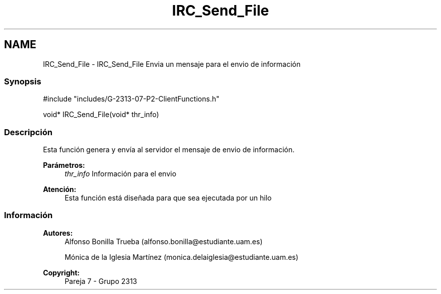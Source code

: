 .TH "IRC_Send_File" 3 "Lunes, 8 de Mayo de 2017" "Version Versión&nbsp;1.0" "Redes de Comunicaciones 2" \" -*- nroff -*-
.ad l
.nh
.SH NAME
IRC_Send_File \- IRC_Send_File 
Envia un mensaje para el envio de información
.PP
.SS "Synopsis"
.PP
.PP
.nf
#include "includes/G\-2313\-07\-P2\-ClientFunctions\&.h"

void* IRC_Send_File(void* thr_info)
.fi
.PP
.PP
.SS "Descripción"
.PP
Esta función genera y envía al servidor el mensaje de envio de información\&.
.PP
\fBParámetros:\fP
.RS 4
\fIthr_info\fP Información para el envio
.RE
.PP
\fBAtención:\fP
.RS 4
Esta función está diseñada para que sea ejecutada por un hilo
.RE
.PP
.PP
.PP
.SS "Información"
.PP
\fBAutores:\fP
.RS 4
Alfonso Bonilla Trueba (alfonso.bonilla@estudiante.uam.es) 
.PP
Mónica de la Iglesia Martínez (monica.delaiglesia@estudiante.uam.es) 
.RE
.PP
\fBCopyright:\fP
.RS 4
Pareja 7 - Grupo 2313
.RE
.PP
.PP
 
